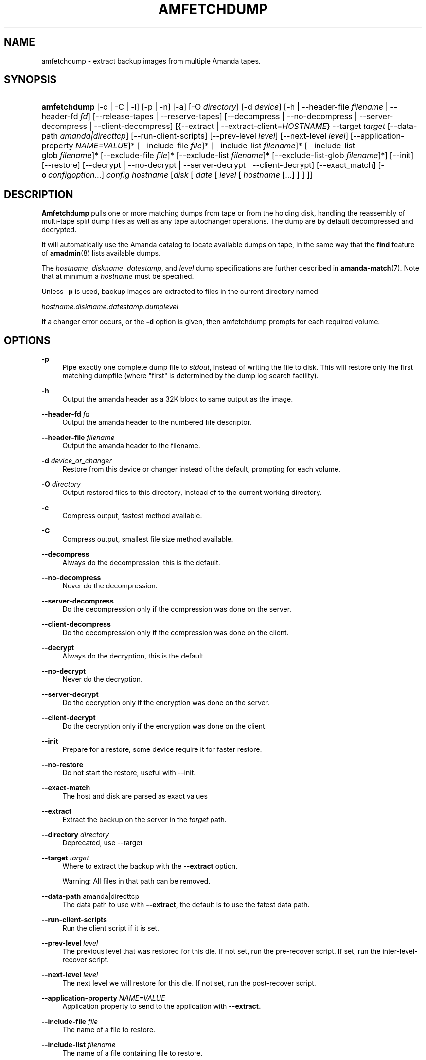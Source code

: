 '\" t
.\"     Title: amfetchdump
.\"    Author: John Stange <building@nap.edu>
.\" Generator: DocBook XSL Stylesheets v1.78.1 <http://docbook.sf.net/>
.\"      Date: 12/01/2017
.\"    Manual: System Administration Commands
.\"    Source: Amanda 3.5.1
.\"  Language: English
.\"
.TH "AMFETCHDUMP" "8" "12/01/2017" "Amanda 3\&.5\&.1" "System Administration Commands"
.\" -----------------------------------------------------------------
.\" * Define some portability stuff
.\" -----------------------------------------------------------------
.\" ~~~~~~~~~~~~~~~~~~~~~~~~~~~~~~~~~~~~~~~~~~~~~~~~~~~~~~~~~~~~~~~~~
.\" http://bugs.debian.org/507673
.\" http://lists.gnu.org/archive/html/groff/2009-02/msg00013.html
.\" ~~~~~~~~~~~~~~~~~~~~~~~~~~~~~~~~~~~~~~~~~~~~~~~~~~~~~~~~~~~~~~~~~
.ie \n(.g .ds Aq \(aq
.el       .ds Aq '
.\" -----------------------------------------------------------------
.\" * set default formatting
.\" -----------------------------------------------------------------
.\" disable hyphenation
.nh
.\" disable justification (adjust text to left margin only)
.ad l
.\" -----------------------------------------------------------------
.\" * MAIN CONTENT STARTS HERE *
.\" -----------------------------------------------------------------
.SH "NAME"
amfetchdump \- extract backup images from multiple Amanda tapes\&.
.SH "SYNOPSIS"
.HP \w'\fBamfetchdump\fR\ 'u
\fBamfetchdump\fR [\-c | \-C | \-l] [\-p | \-n] [\-a] [\-O\ \fIdirectory\fR] [\-d\ \fIdevice\fR] [\-h | \-\-header\-file\ \fIfilename\fR | \-\-header\-fd\ \fIfd\fR] [\-\-release\-tapes | \-\-reserve\-tapes] [\-\-decompress | \-\-no\-decompress | \-\-server\-decompress | \-\-client\-decompress] [{\-\-extract\ |\ \-\-extract\-client=\fIHOSTNAME\fR}\ \-\-target\fI\ target\fR\ [\-\-data\-path\fI\ amanda|directtcp\fR]\ [\-\-run\-client\-scripts]\ [\-\-prev\-level\ \fIlevel\fR]\ [\-\-next\-level\ \fIlevel\fR]\ [\-\-application\-property\ \fINAME=VALUE\fR]*\ [\-\-include\-file\ \fIfile\fR]*\ [\-\-include\-list\ \fIfilename\fR]*\ [\-\-include\-list\-glob\ \fIfilename\fR]*\ [\-\-exclude\-file\ \fIfile\fR]*\ [\-\-exclude\-list\ \fIfilename\fR]*\ [\-\-exclude\-list\-glob\ \fIfilename\fR]*] [\-\-init] [\-\-restore] [\-\-decrypt | \-\-no\-decrypt | \-\-server\-decrypt | \-\-client\-decrypt] [\-\-exact_match] [\fB\-o\fR\ \fIconfigoption\fR...] \fIconfig\fR \fIhostname\fR [\fIdisk\fR\ [\ \fIdate\fR\ [\ \fIlevel\fR\ [\ \fIhostname\fR\ [\&.\&.\&.]\ ]\ ]\ ]]
.SH "DESCRIPTION"
.PP
\fBAmfetchdump\fR
pulls one or more matching dumps from tape or from the holding disk, handling the reassembly of multi\-tape split dump files as well as any tape autochanger operations\&. The dump are by default decompressed and decrypted\&.
.PP
It will automatically use the Amanda catalog to locate available dumps on tape, in the same way that the
\fBfind\fR
feature of
\fBamadmin\fR(8)
lists available dumps\&.
.PP
The
\fIhostname\fR,
\fIdiskname\fR,
\fIdatestamp\fR, and
\fIlevel\fR
dump specifications are further described in
\fBamanda-match\fR(7)\&. Note that at minimum a
\fIhostname\fR
must be specified\&.
.PP
Unless
\fB\-p\fR
is used, backup images are extracted to files in the current directory named:
.PP
\fIhostname\&.diskname\&.datestamp\&.dumplevel\fR
.PP
If a changer error occurs, or the
\fB\-d\fR
option is given, then amfetchdump prompts for each required volume\&.
.SH "OPTIONS"
.PP
\fB\-p\fR
.RS 4
Pipe exactly one complete dump file to
\fIstdout\fR, instead of writing the file to disk\&. This will restore only the first matching dumpfile (where "first" is determined by the dump log search facility)\&.
.RE
.PP
\fB\-h\fR
.RS 4
Output the amanda header as a 32K block to same output as the image\&.
.RE
.PP
\fB\-\-header\-fd\fR \fIfd\fR
.RS 4
Output the amanda header to the numbered file descriptor\&.
.RE
.PP
\fB\-\-header\-file\fR \fIfilename\fR
.RS 4
Output the amanda header to the filename\&.
.RE
.PP
\fB\-d\fR \fIdevice_or_changer\fR
.RS 4
Restore from this device or changer instead of the default, prompting for each volume\&.
.RE
.PP
\fB\-O\fR \fIdirectory\fR
.RS 4
Output restored files to this directory, instead of to the current working directory\&.
.RE
.PP
\fB\-c\fR
.RS 4
Compress output, fastest method available\&.
.RE
.PP
\fB\-C\fR
.RS 4
Compress output, smallest file size method available\&.
.RE
.PP
\fB\-\-decompress\fR
.RS 4
Always do the decompression, this is the default\&.
.RE
.PP
\fB\-\-no\-decompress\fR
.RS 4
Never do the decompression\&.
.RE
.PP
\fB\-\-server\-decompress\fR
.RS 4
Do the decompression only if the compression was done on the server\&.
.RE
.PP
\fB\-\-client\-decompress\fR
.RS 4
Do the decompression only if the compression was done on the client\&.
.RE
.PP
\fB\-\-decrypt\fR
.RS 4
Always do the decryption, this is the default\&.
.RE
.PP
\fB\-\-no\-decrypt\fR
.RS 4
Never do the decryption\&.
.RE
.PP
\fB\-\-server\-decrypt\fR
.RS 4
Do the decryption only if the encryption was done on the server\&.
.RE
.PP
\fB\-\-client\-decrypt\fR
.RS 4
Do the decryption only if the encryption was done on the client\&.
.RE
.PP
\fB\-\-init\fR
.RS 4
Prepare for a restore, some device require it for faster restore\&.
.RE
.PP
\fB\-\-no\-restore\fR
.RS 4
Do not start the restore, useful with \-\-init\&.
.RE
.PP
\fB\-\-exact\-match\fR
.RS 4
The host and disk are parsed as exact values
.RE
.PP
\fB\-\-extract\fR
.RS 4
Extract the backup on the server in the
\fItarget\fR
path\&.
.RE
.PP
\fB\-\-directory\fR \fIdirectory\fR
.RS 4
Deprecated, use \-\-target
.RE
.PP
\fB\-\-target\fR \fItarget\fR
.RS 4
Where to extract the backup with the
\fB\-\-extract\fR
option\&.
.sp
Warning: All files in that path can be removed\&.
.RE
.PP
\fB\-\-data\-path\fR amanda|directtcp
.RS 4
The data path to use with
\fB\-\-extract\fR, the default is to use the fatest data path\&.
.RE
.PP
\fB\-\-run\-client\-scripts\fR
.RS 4
Run the client script if it is set\&.
.RE
.PP
\fB\-\-prev\-level\fR \fIlevel\fR
.RS 4
The previous level that was restored for this dle\&. If not set, run the pre\-recover script\&. If set, run the inter\-level\-recover script\&.
.RE
.PP
\fB\-\-next\-level\fR \fIlevel\fR
.RS 4
The next level we will restore for this dle\&. If not set, run the post\-recover script\&.
.RE
.PP
\fB\-\-application\-property\fR \fINAME=VALUE\fR
.RS 4
Application property to send to the application with
\fB\-\-extract\&.\fR
.RE
.PP
\fB\-\-include\-file\fR \fIfile\fR
.RS 4
The name of a file to restore\&.
.RE
.PP
\fB\-\-include\-list\fR \fIfilename\fR
.RS 4
The name of a file containing file to restore\&.
.RE
.PP
\fB\-\-include\-list\-glob\fR \fIfilename\fR
.RS 4
The name of a file containing file to restore using \-\-include\-list\-glob of the application\&.
.RE
.PP
\fB\-\-exclude\-file\fR \fIfile\fR
.RS 4
The name of a file to exclude from the restore list\&.
.RE
.PP
\fB\-\-exclude\-list\fR \fIfilename\fR
.RS 4
The name of a file containing file to exclude from the restore list\&.
.RE
.PP
\fB\-\-exclude\-list\-glob\fR \fIfilename\fR
.RS 4
The name of a file containing file to exclude from the restore list using \-\-exclude\-list\-glob of the application\&.
.RE
.PP
\fB\-\-release\-tapes\fR
.RS 4
Release the tapes already reserved for the restore\&.
.RE
.PP
\fB\-\-reserve\-tapes\fR
.RS 4
Reserve the tapes needed for the restore\&.
.RE
.PP
\fB\-l\fR
.RS 4
Leave dumps in the compressed/uncompressed and encrypted/unencrypted state in which they were found on tape\&. It is a synonym for
\fB\-\-no\-decompression\fR
and
\fB\-\-no\-decryption\fR
.RE
.PP
\fB\-a\fR
.RS 4
Assume that all tapes are already available, via tape changer or otherwise, instead of prompting the operator to ensure that all tapes are loaded\&.
.RE
.PP
\fB\-n\fR
.RS 4
Do not reassemble split dump files at all, just restore each piece as an individual file\&.
.RE
.PP
\fB\-o\fR \fIconfigoption\fR
.RS 4
See the "\fBCONFIGURATION OVERRIDE\fR" section in
\fBamanda\fR(8)\&.
.RE
.SH "EXAMPLES"
.PP
All the examples here assume your configuration is called
\fISetA\fR\&.
.PP
Here\*(Aqs a simple case, restoring all known dumps of the host vanya to the current working directory\&.
.nf
$ amfetchdump SetA vanya
.fi
.PP
A more likely scenario involves restoring a particular dump from a particular date\&. We\*(Aqll pipe this one to
\fBGNU\-tar\fR
as well, to automatically extract the dump\&.
.nf
$ amfetchdump \-p SetA vanya /home 20051020 | gtar \-xvpf \-
.fi
.SH "CAVEATS"
.PP
\fBAmfetchdump\fR
is dependent on accessing your server\*(Aqs config, tape changer, and (normally) dump logs\&. As such, it\*(Aqs not necessarily the most useful tool when those have all been wiped out and you desperately need to pull things from your tape\&. Pains have been taken to make it as capable as possible, but for seriously minimialist restores, look to
\fBamrestore\fR(8)
or
\fBdd\fR(8)
instead\&.
.SH "SEE ALSO"
.PP
\fBamanda\fR(8),
\fBamanda-match\fR(7),
\fBamadmin\fR(8),
\fBamrestore\fR(8)
.PP
The Amanda Wiki:
: http://wiki.zmanda.com/
.SH "AUTHORS"
.PP
\fBJohn Stange\fR <\&building@nap\&.edu\&>
.RS 4
National Academies Press
.RE
.PP
\fBIan Turner\fR <\&ian@zmanda\&.com\&>
.RS 4
Zmanda, Inc\&. (http://www\&.zmanda\&.com)
.RE
